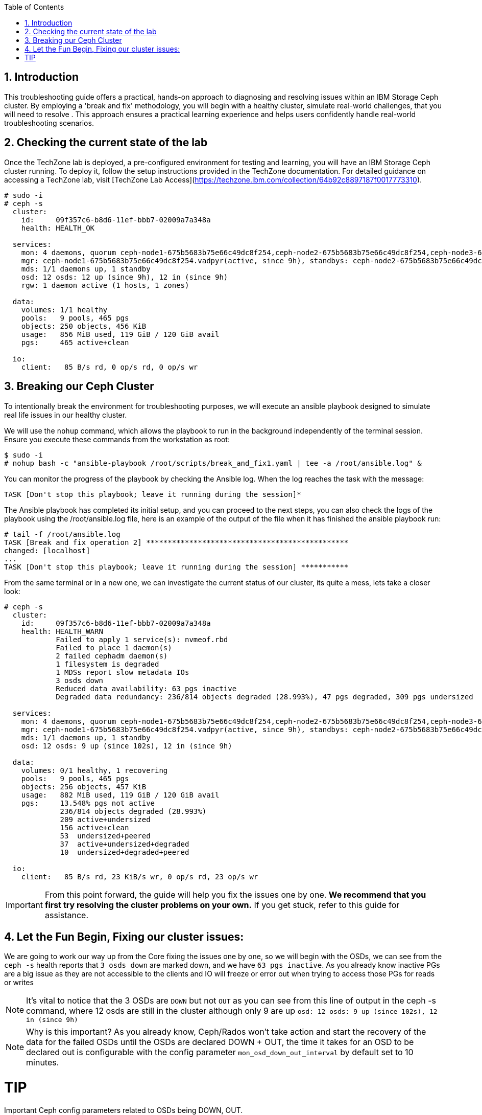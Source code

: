 //++++
//<link rel="stylesheet"  href="http://cdnjs.cloudflare.com/ajax/libs/font-awesome/3.1.0/css/font-awesome.min.css">
//++++
:icons: font
:source-language: shell
:numbered:
// Activate experimental attribute for Keyboard Shortcut keys
:experimental:
:source-highlighter: pygments
:sectnums:
:sectnumlevels: 6
:toc: left
:toclevels: 4

== Introduction

This troubleshooting guide offers a practical, hands-on approach to diagnosing
and resolving issues within an IBM Storage Ceph cluster. By employing a 'break
and fix' methodology, you will begin with a healthy cluster, simulate
real-world challenges, that you will need to resolve . This approach ensures a practical learning experience and helps users confidently handle real-world troubleshooting scenarios.

== Checking the current state of the lab

Once the TechZone lab is deployed, a pre-configured environment for testing and learning, you will have an IBM Storage Ceph cluster running. To deploy it, follow the setup instructions provided in the TechZone documentation. For detailed guidance on accessing a TechZone lab, visit [TechZone Lab Access](https://techzone.ibm.com/collection/64b92c8897187f0017773310).


----
# sudo -i
# ceph -s
  cluster:
    id:     09f357c6-b8d6-11ef-bbb7-02009a7a348a
    health: HEALTH_OK

  services:
    mon: 4 daemons, quorum ceph-node1-675b5683b75e66c49dc8f254,ceph-node2-675b5683b75e66c49dc8f254,ceph-node3-675b5683b75e66c49dc8f254,ceph-node4-675b5683b75e66c49dc8f254 (age 9h)
    mgr: ceph-node1-675b5683b75e66c49dc8f254.vadpyr(active, since 9h), standbys: ceph-node2-675b5683b75e66c49dc8f254.yuzazl
    mds: 1/1 daemons up, 1 standby
    osd: 12 osds: 12 up (since 9h), 12 in (since 9h)
    rgw: 1 daemon active (1 hosts, 1 zones)

  data:
    volumes: 1/1 healthy
    pools:   9 pools, 465 pgs
    objects: 250 objects, 456 KiB
    usage:   856 MiB used, 119 GiB / 120 GiB avail
    pgs:     465 active+clean

  io:
    client:   85 B/s rd, 0 op/s rd, 0 op/s wr
----

== Breaking our Ceph Cluster

To intentionally break the environment for troubleshooting purposes, we will
execute an ansible playbook designed to simulate real life issues in our
healthy cluster. 

We will use the `nohup` command, which allows the playbook to run in the background independently of the terminal session. Ensure you execute these commands from the workstation as root:

----
$ sudo -i
# nohup bash -c "ansible-playbook /root/scripts/break_and_fix1.yaml | tee -a /root/ansible.log" &
----

You can monitor the progress of the playbook by checking the Ansible log. When the log reaches the task with the message:

----
TASK [Don't stop this playbook; leave it running during the session]*
----

The Ansible playbook has completed its initial setup, and you can proceed to
the next steps, you can also check the logs of the playbook using the
/root/ansible.log file, here is an example of the output of the file when it
has finished the ansible playbook run:

----
# tail -f /root/ansible.log
TASK [Break and fix operation 2] ***********************************************
changed: [localhost]
...
TASK [Don't stop this playbook; leave it running during the session] ***********
----

From the same terminal or in a new one, we can investigate the current status
of our cluster, its quite a mess, lets take a closer look:

----
# ceph -s
  cluster:
    id:     09f357c6-b8d6-11ef-bbb7-02009a7a348a
    health: HEALTH_WARN
            Failed to apply 1 service(s): nvmeof.rbd
            Failed to place 1 daemon(s)
            2 failed cephadm daemon(s)
            1 filesystem is degraded
            1 MDSs report slow metadata IOs
            3 osds down
            Reduced data availability: 63 pgs inactive
            Degraded data redundancy: 236/814 objects degraded (28.993%), 47 pgs degraded, 309 pgs undersized

  services:
    mon: 4 daemons, quorum ceph-node1-675b5683b75e66c49dc8f254,ceph-node2-675b5683b75e66c49dc8f254,ceph-node3-675b5683b75e66c49dc8f254,ceph-node4-675b5683b75e66c49dc8f254 (age 9h)
    mgr: ceph-node1-675b5683b75e66c49dc8f254.vadpyr(active, since 9h), standbys: ceph-node2-675b5683b75e66c49dc8f254.yuzazl
    mds: 1/1 daemons up, 1 standby
    osd: 12 osds: 9 up (since 102s), 12 in (since 9h)

  data:
    volumes: 0/1 healthy, 1 recovering
    pools:   9 pools, 465 pgs
    objects: 256 objects, 457 KiB
    usage:   882 MiB used, 119 GiB / 120 GiB avail
    pgs:     13.548% pgs not active
             236/814 objects degraded (28.993%)
             209 active+undersized
             156 active+clean
             53  undersized+peered
             37  active+undersized+degraded
             10  undersized+degraded+peered

  io:
    client:   85 B/s rd, 23 KiB/s wr, 0 op/s rd, 23 op/s wr
----


[IMPORTANT]
====
From this point forward, the guide will help you fix the issues one by one. **We recommend that you first try resolving the cluster problems on your own.** If you get stuck, refer to this guide for assistance.
====



== Let the Fun Begin, Fixing our cluster issues:

We are going to work our way up from the Core fixing the issues one by one, so we will
begin with the OSDs, we can see from the `ceph -s` health reports that `3 osds down` are
marked down, and we have `63 pgs inactive`. As you already know
inactive PGs are a big issue as they are not accessible to the clients and IO
will freeze or error out when trying to access those PGs for reads or writes

NOTE: It's vital to notice that the 3 OSDs are `DOWN` but not `OUT` as you
can see from this line of output in the ceph -s command, where 12 osds are
still in the cluster although only 9 are up `osd: 12 osds: 9 up (since 102s), 12 in (since 9h)`

NOTE: Why is this important? As you already know, Ceph/Rados won't take action and
start the recovery of the data for the failed OSDs until the OSDs are declared
DOWN + OUT, the time it takes for an OSD to be declared out is configurable with the
config parameter `mon_osd_down_out_interval` by default set to 10 minutes.

TIP
====
Important Ceph config parameters related to OSDs being DOWN, OUT.
[cols="1,3", options="header"]
|===
| Parameter | Description

| osd_heartbeat_grace
| Specifies the time (in seconds) that an OSD will wait for heartbeats from its peers before considering them down. The default is typically 20 seconds.

| mon_osd_down_out_interval
| Determines the time (in seconds) the monitor waits after an OSD is marked down before marking it out. This allows the cluster to begin data rebalancing. The default is usually 600 seconds (10 minutes).

| mon_osd_min_down_reporters
| Sets the minimum number of OSDs that must report another OSD as down before the monitor marks it down. This helps prevent false positives due to network glitches.

| mon_osd_report_timeout
| The time (in seconds) after which the monitor will mark an OSD as down if it hasn't received any reports from it.

| mon_osd_down_out_subtree_limit
| Sets the CRUSH subtree level (failure domain) at which the monitors will avoid marking OSDs as down or out if they become unreachable.
|=== 
====


Let’s get a `ceph health detail` output to have a deeper look into the issues we are facing

----
# ceph health detail | grep osd
HEALTH_WARN Failed to apply 1 service(s): nvmeof.rbd; Failed to place 1 daemon(s); 2 failed cephadm daemon(s); 1 filesystem is degraded; 1 MDSs report slow metadata IOs; 3 osds down; Reduced data availability: 63 pgs inactive; Degraded data redundancy: 236/814 objects degraded (28.993%), 47 pgs degraded, 309 pgs undersized
    daemon osd.1 on ceph-node1-675b5683b75e66c49dc8f254 is in error state
[WRN] OSD_DOWN: 3 osds down
    osd.1 (root=default,host=ceph-node1-675b5683b75e66c49dc8f254) is down
    osd.0 (root=default,host=ceph-node2-675b5683b75e66c49dc8f254) is down
    osd.11 (root=default,host=ceph-node3-675b5683b75e66c49dc8f254) is down

# ceph osd tree
ID  CLASS  WEIGHT   TYPE NAME                                     STATUS  REWEIGHT  PRI-AFF
-1         0.11755  root default
-5         0.02939      host ceph-node1-675beb1fb75e66c49dc8f35b
 1    hdd  0.00980          osd.1                                   down   1.00000  1.00000
 3    hdd  0.00980          osd.3                                     up   1.00000  1.00000
 5    hdd  0.00980          osd.5                                     up   1.00000  1.00000
-3         0.02939      host ceph-node2-675beb1fb75e66c49dc8f35b
 0    hdd  0.00980          osd.0                                   down   1.00000  1.00000
 2    hdd  0.00980          osd.2                                     up   1.00000  1.00000
 4    hdd  0.00980          osd.4                                     up   1.00000  1.00000
-7         0.02939      host ceph-node3-675beb1fb75e66c49dc8f35b
 6    hdd  0.00980          osd.6                                     up   1.00000  1.00000
 8    hdd  0.00980          osd.8                                     up   1.00000  1.00000
10    hdd  0.00980          osd.10                                    up   1.00000  1.00000
-9         0.02939      host ceph-node4-675beb1fb75e66c49dc8f35b
 7    hdd  0.00980          osd.7                                     up   1.00000  1.00000
 9    hdd  0.00980          osd.9                                     up   1.00000  1.00000
11    hdd  0.00980          osd.11                                  down   1.00000  1.00000
----

If we check the PG status, we can see that we have PGs in an inactive state. This situation occurs because they have a single OSD in the acting set. Our pool is configured with a replication size of 3 and a minimum size (min_size) of 2 copies. Once the available copies for a PG drop below the min_size (2 in this case), the cluster will stop client I/O to ensure data consistency and integrity.
----
# ceph pg dump pgs_brief | grep -v active
dumped pgs_brief
PG_STAT  STATE                       UP          UP_PRIMARY  ACTING      ACTING_PRIMARY
3.f7              undersized+peered         [2]           0         [2]               0
3.f6              undersized+peered         [4]           4         [4]               4
3.d1              undersized+peered         [5]           0         [5]               0
3.ae              undersized+peered         [2]           2         [2]               2
3.ab              undersized+peered         [7]           0         [7]               0
----

The output shows PGs in an undersized+peered state, indicating that these PGs have fewer replicas than the configured size. In other words, the cluster does not have the required number of OSDs actively participating in replication. Although the PGs are peered (the cluster knows which OSDs should hold the data), they remain undersized because not all required OSDs are up and running.

----
# ceph osd pool ls detail | grep 'pool 3'
pool 3 'cephfs.cephfs.data' replicated size 3 min_size 2 crush_rule 0 object_hash rjenkins pg_num 256 pgp_num 256 autoscale_mode on last_change 84 lfor 0/0/78 flags hashpspool,bulk stripe_width 0 application cephfs read_balance_score 1.60
----

This confirms that the pool has a size of 3 and min_size of 2. When the number of available replicas falls below 2, client I/O stops on those PGs.

----
# ceph pg map 3.f7
osdmap e205 pg 3.f7 (3.f7) -> up [3] acting [3]
----

This shows that PG 3.f7 is currently mapped to OSD 3 both in the up and acting sets. Because it’s a single OSD, it’s undersized for a replication size of 3. The PG is operational on that single OSD, but it cannot serve client I/O because it does not meet the minimum required replicas.

TIP: you can get a detailed status of a specific PG using the query command `# ceph pg 3.f7 query`

TIP: 
====
Here is a table with the most important PG states that can help you understand the differences:
[cols="1,3", options="header"]
|===
| State | Description

| active+clean 
| PG is active and all data replicas are synchronized. Indicates a healthy state; data is fully replicated and accessible.

| active+degraded 
| PG is active but missing one or more replicas. Data is accessible, but redundancy is reduced; recovery is needed to restore replicas.

| active+undersized 
| PG has fewer OSDs in its acting set than the replication size. The cluster cannot maintain the desired replication level; there is a potential risk if additional failures occur.

| active+undersized+degraded 
| A combination of undersized and degraded states. The PG lacks sufficient replicas and some data is not fully replicated; immediate attention is required.

| active+recovering 
| PG is actively recovering missing or outdated replicas. Data redundancy is being restored; cluster performance may be impacted during recovery.

| active+recovery_wait 
| PG is waiting to start the recovery process. Recovery is pending, possibly due to resource constraints or configuration limits.

| peering 
| PG is determining the authoritative OSDs for data. This occurs during startup or after topology changes; it is a temporary state before becoming active.
|===

For more details, see the link:https://docs.ceph.com/en/reef/rados/operations/pg-states/[Ceph PG States Documentation].
====


=== Fixing Issue Number 1

Let's assess the status of the 3 OSDs that are down `osd.1 osd.3 osd.11`, let's
check with `ceph orch` the status of the daemons:

----
# ceph orch ps | grep osd | grep -v running
osd.1                                                    ceph-node1-675b5683b75e66c49dc8f254                    error            5m ago   9h        -    4096M  <unknown>         <unknown>     <unknown>
osd.0                                                    ceph-node2-675b5683b75e66c49dc8f254                    stopped          5m ago   9h        -    4096M  <unknown>         <unknown>     <unknown>
osd.11                                                   ceph-node3-675b5683b75e66c49dc8f254                    stopped          6m ago   9h        -    2610M  <unknown>         <unknown>     <unknown>
----

From this output, `osd.1` is in an error state, and `osd.0` and `osd.11` are stopped. If OSDs that should hold replicas are down or stopped, the PGs relying on them become undersized and possibly inactive for client I/O.

If the OSDs were stopped accidentally or due to a recent issue, we can try to restart them using `ceph orch`:

----
# ceph orch daemon start osd.0
Scheduled to start osd.0 on host 'ceph-node2-675beb1fb75e66c49dc8f35b'
# ceph orch daemon start osd.11
Scheduled to start osd.11 on host 'ceph-node4-675beb1fb75e66c49dc8f35b'

# ceph orch ps | grep -E '(osd.11|osd.0)'
osd.0                                                    ceph-node2-675beb1fb75e66c49dc8f35b                    running (3m)      3m ago  18m    12.0M    4096M  18.2.1-262.el9cp  1a4ea7f62a89  fa5d359d92e4
osd.11                                                   ceph-node4-675beb1fb75e66c49dc8f35b                    running (3m)      3m ago  17m    12.2M    2269M  18.2.1-262.el9cp  1a4ea7f62a89  7c4c2b5ae479
----

TIP: Although we are not using it in this lab, you can avoid data movement during maintenance periods using the following flags
[cols="1,1,2,2", options="header"]
|===
| Flag | Command | Purpose | Use Case

| noout
| # ceph osd set noout
| Prevents OSDs from being marked "out" if they go down.
| Use during short-term maintenance to avoid rebalancing and data movement.

| norebalance
| # ceph osd set norebalance
| Stops automatic data rebalancing across OSDs.
| Use during cluster maintenance to prevent background rebalancing, which can impact performance.

| nobackfill
| # ceph osd set nobackfill
| Prevents backfill operations when OSDs are added or come back online.
| Use when adding new nodes or reintroducing OSDs to control and delay backfilling until ready.

| norecover
| # ceph osd set norecover
| Disables recovery operations for degraded placement groups.
| Set temporarily during critical maintenance to minimize load, especially if recovery impacts I/O.
|===


Let’s check for inactive PGs
----
# ceph pg dump_stuck inactive
ok
----

It’s looking a bit better, there are currently no inactive PGs in the cluster so clients can access data without issues, if we check with ceph osd tree, `osd.1` is still down.
----
# ceph osd tree
ID  CLASS  WEIGHT   TYPE NAME                                     STATUS  REWEIGHT  PRI-AFF
-1         0.11755  root default
-5         0.02939      host ceph-node1-675beb1fb75e66c49dc8f35b
 1    hdd  0.00980          osd.1                                   down         0  1.00000
 3    hdd  0.00980          osd.3                                     up   1.00000  1.00000
 5    hdd  0.00980          osd.5                                     up   1.00000  1.00000
-3         0.02939      host ceph-node2-675beb1fb75e66c49dc8f35b
 0    hdd  0.00980          osd.0                                     up   1.00000  1.00000
 2    hdd  0.00980          osd.2                                     up   1.00000  1.00000
 4    hdd  0.00980          osd.4                                     up   1.00000  1.00000
-7         0.02939      host ceph-node3-675beb1fb75e66c49dc8f35b
 6    hdd  0.00980          osd.6                                     up   1.00000  1.00000
 8    hdd  0.00980          osd.8                                     up   1.00000  1.00000
10    hdd  0.00980          osd.10                                    up   1.00000  1.00000
-9         0.02939      host ceph-node4-675beb1fb75e66c49dc8f35b
 7    hdd  0.00980          osd.7                                     up   1.00000  1.00000
 9    hdd  0.00980          osd.9                                     up   1.00000  1.00000
11    hdd  0.00980          osd.11                                    up   1.00000  1.00000
----

Let’s try to restart `osd.1` just to check if this can be a quick fix to get it working again

----
# ceph orch daemon restart osd.1
Scheduled to restart osd.1 on host 'ceph-node1-675beb1fb75e66c49dc8f35b'
----

If we do a refresh of the cephadm cache to just to be sure we have the latest information:

----
# ceph orch ps --refresh > /dev/null  && ceph orch ps | grep osd.1
osd.1                                                    ceph-node1-675beb1fb75e66c49dc8f35b                    unknown          11s ago  22m        -    4096M  <unknown>         <unknown>     <unknown>
----

So `osd.1`  is not starting. It remains in an unknown state, at this point, osd.1 has
been declared down and out of the cluster, so the data has been copied, so
fixing this OSD is not a priority at the moment. 

=== Fixing Issue Number 2

If we check the PG status, we still have undersized PGs; they are active, but
showing undersized+degraded

----
# ceph pg dump_stuck
PG_STAT  STATE                       UP          UP_PRIMARY  ACTING      ACTING_PRIMARY
2.8               active+undersized   [9,8,0,5]           9   [9,8,0,5]               9
2.9               active+undersized  [4,9,10,3]           4  [4,9,10,3]               4
2.a               active+undersized   [6,4,7,3]           6   [6,4,7,3]               6
2.c      active+undersized+degraded   [6,0,7,5]           6   [6,0,7,5]               6
2.3      active+undersized+degraded  [11,5,8,4]          11  [11,5,8,4]              11
2.d      active+undersized+degraded  [10,9,2,5]          10  [10,9,2,5]              10
2.0      active+undersized+degraded   [3,6,0,7]           3   [3,6,0,7]               3
2.e      active+undersized+degraded   [2,8,9,5]           2   [2,8,9,5]               2
2.2               active+undersized   [5,4,7,6]           5   [5,4,7,6]               5
2.f      active+undersized+degraded   [8,9,3,0]           8   [8,9,3,0]               8
2.1               active+undersized   [7,0,6,3]           7   [7,0,6,3]               7
2.7      active+undersized+degraded   [3,7,2,8]           3   [3,7,2,8]               3
2.6      active+undersized+degraded  [2,6,11,3]           2  [2,6,11,3]               2
2.5      active+undersized+degraded   [8,4,7,5]           8   [8,4,7,5]               8
2.4      active+undersized+degraded  [2,10,9,3]           2  [2,10,9,3]               2
2.b      active+undersized+degraded  [8,5,11,4]           8  [8,5,11,4]               8
----

To determine why a PG (Placement Group) is undersized, you need to understand
what that state means in the context of Ceph. An “undersized” PG indicates that
it does not have the whole number of replica copies that the pool requires. In
other words, the cluster cannot currently meet the configured replication or
erasure coding requirements for that PG set by the pool.

If you take a look at all the `undersized` PGs they all belong to the same pool, the pool ID
is the first number of the `PG ID`, so its `POOLID.PGNUM`, in this case, the pool ID
is 2, let's go ahead and check what is the replication schema configuration
For this pool, it seems also strange that we have 4 OSDs listed for each PG in the `UP` section of the output.

----
# ceph osd pool ls detail | grep "pool 2"
pool 2 'cephfs.cephfs.meta' replicated size 5 min_size 3 crush_rule 0 object_hash rjenkins pg_num 16 pgp_num 16 autoscale_mode on last_change 198 lfor 0/0/47 flags hashpspool stripe_width 0 pg_autoscale_bias 4 pg_num_min 16 recovery_priority 5 application cephfs read_balance_score 2.24
----

Ok! so here is the issue, someone has set by mistake a replication scheme of 5,
so the pool requires five copies of the data, this is not possible in our cluster
because our failure domain for the pool is set to host, and we only have four
nodes in the cluster, so our maximum replication factor can only be 4:

----
# ceph osd crush rule list
replicated_rule
# ceph osd crush rule dump replicated_rule
{
    "rule_id": 0,
    "rule_name": "replicated_rule",
    "type": 1,
    "steps": [
        {
            "op": "take",
            "item": -1,
            "item_name": "default"
        },
        {
            "op": "chooseleaf_firstn",
            "num": 0,
            "type": "host"
        },
        {
            "op": "emit"
        }
    ]
}
----

Let's set the size and min_size to a count of 3 and 2.

----
# ceph osd pool set cephfs.cephfs.meta size 3
set pool 2 size to 3
# ceph osd pool set cephfs.cephfs.meta min_size 2
set pool 2 min_size to 2
----

Once we have change the replication schema values for the pool you can see that all our PGs are `active+clean`

----
# ceph pg dump_stuck
ok
# ceph -s | grep pgs
    pools:   9 pools, 465 pgs
    pgs:     465 active+clean
----

TIP: High-level differences between the Recovery, Backfill, and Rebalance processes
[cols="1,3,3,2", options="header"]
|===
| Operation | Description | Trigger | Impact

| Recovery 
| The process of restoring missing or outdated replicas to achieve the desired redundancy.
| Triggered when OSDs fail, go down, or become unreachable, causing some placement groups (PGs) to lose replicas.
| Can impact I/O performance due to additional read/write operations as the cluster replicates data to restore full redundancy.

| Backfill 
| The process of populating new or returned OSDs with the appropriate data to achieve a balanced data distribution.
| Triggered when new OSDs are added, or previously failed OSDs come back online after being marked "out."
| Can cause higher I/O load as data is moved to the OSDs that need to be filled, potentially impacting client I/O performance temporarily.

| Rebalance 
| The redistribution of data across OSDs to maintain an even utilization and performance profile throughout the cluster.
| Triggered by changes in cluster topology (e.g., adding or removing OSDs, changing CRUSH map rules) that affect the data placement.
| Generates additional data movement that can temporarily reduce performance, but ultimately aims for a more balanced and efficient cluster.
|===


=== Fixing Issue Number 3

Ok, our PGs are back to active clean; now let's go back to OSD.1 and see if we
can fix it, our cluster's current state

----
# ceph health detail
HEALTH_WARN Failed to apply 1 service(s): nvmeof.rbd; 3 failed cephadm daemon(s)
[WRN] CEPHADM_APPLY_SPEC_FAIL: Failed to apply 1 service(s): nvmeof.rbd
    nvmeof.rbd: Cannot find pool "rbd" for service nvmeof.rbd
[WRN] CEPHADM_FAILED_DAEMON: 3 failed cephadm daemon(s)
    daemon osd.1 on ceph-node1-675beb1fb75e66c49dc8f35b is in error state
    daemon rgw.objectgw.ceph-node2-675beb1fb75e66c49dc8f35b.cvkhtd on ceph-node2-675beb1fb75e66c49dc8f35b is in error state
    daemon nvmeof.rbd.ceph-node3-675beb1fb75e66c49dc8f35b.qdxrlt on ceph-node3-675beb1fb75e66c49dc8f35b is in error state
----

Let's check the container startup logs for the OSD using the cephadm command,
the `cephadm logs` command needs to be checked from the node where the OSD is running,
another way to get on what node a specific OSD is running

----
# ceph osd find osd.1 | grep host
    "host": "ceph-node1-675beb1fb75e66c49dc8f35b",
        "host": "ceph-node1-675beb1fb75e66c49dc8f35b",
----

We ssh into the ceph-node1

----
# ssh ceph-node1-675beb1fb75e66c49dc8f35b
----

Use the cephadm command to check the container startup logs, looking for the error or bad strings, in the hope we get some valuable info.

----
# cephadm logs --name osd.1 | grep -iE '(error|bad)'
Inferring fsid 759da2cc-b92d-11ef-bc4f-020012356cc9
Dec 13 08:57:11 ceph-node1-675beb1fb75e66c49dc8f35b ceph-759da2cc-b92d-11ef-bc4f-020012356cc9-osd-1[41399]: 2024-12-13T08:57:11.304+0000 7fcdcf7b2640 -1 monclient(hunting): handle_auth_bad_method server allowed_methods [2] but i only support [2]
Dec 13 08:57:11 ceph-node1-675beb1fb75e66c49dc8f35b ceph-osd[41404]: monclient(hunting): handle_auth_bad_method server allowed_methods [2] but i only support [2]
Dec 13 08:57:11 ceph-node1-675beb1fb75e66c49dc8f35b ceph-759da2cc-b92d-11ef-bc4f-020012356cc9-osd-1[41399]: 2024-12-13T08:57:11.304+0000 7fcdce7b0640 -1 monclient(hunting): handle_auth_bad_method server allowed_methods [2] but i only support [2]
Dec 13 08:57:11 ceph-node1-675beb1fb75e66c49dc8f35b ceph-osd[41404]: monclient(hunting): handle_auth_bad_method server allowed_methods [2] but i only support [2]
Dec 13 08:57:11 ceph-node1-675beb1fb75e66c49dc8f35b ceph-759da2cc-b92d-11ef-bc4f-020012356cc9-osd-1[41399]: 2024-12-13T08:57:11.305+0000 7fcdcefb1640 -1 monclient(hunting): handle_auth_bad_method server allowed_methods [2] but i only support [2]
Dec 13 08:57:11 ceph-node1-675beb1fb75e66c49dc8f35b ceph-osd[41404]: monclient(hunting): handle_auth_bad_method server allowed_methods [2] but i only support [2]
Dec 13 08:57:24 ceph-node1-675beb1fb75e66c49dc8f35b ceph-759da2cc-b92d-11ef-bc4f-020012356cc9-osd-1[41765]: 2024-12-13T08:57:24.284+0000 7f36996e7640 -1 monclient(hunting): handle_auth_bad_method server allowed_methods [2] but i only support [2]
----

From the message `handle_auth_bad_method server allowed_methods [2] but i only
support [2]` it seems there is an issue with the `cephx` authentication from the
OSD to the monitor

Ceph uses a system called “cephx” to securely identify and allow access to different parts of the cluster, like OSDs or monitors.
Each OSD has its own "cephx key" that it uses to prove who it is.
The monitors (mons) check this key to ensure the OSD is authorized to join the cluster.

TIP: For more information about CephX authentication, see the link:https://www.ibm.com/docs/en/storage-ceph/8.0?topic=components-ceph-authentication[Ceph Authentication Documentation].


Let's check if the OSD and Monitor Key entry for OSD.1 Match. From ceph-node1

----
# cat /var/lib/ceph/759da2cc-b92d-11ef-bc4f-020012356cc9/osd.1/keyring
[osd.1]
key = AQAD9VtnDcUOCRAAWKicP9ok/Z/BM7CGbSzDug==
----

Now let's check the MON keyring information; I exit ceph-node1 and go back to the workstation.

----
# ceph auth ls | grep osd.1
osd.10
osd.11
----

As you can see from the output, there is no key entry for OSD 1!!, it’s missing, this is the
reason why the OSD.1 daemon/service is not starting. We could try and
re-create/distribute the keys, but let's be pragmatic. All our PGs are active
even if undersized, and the data from OSD.1 has been copied through recovery to other OSDs once
it was declared out of the cluster, so let's move forward, and just recreate OSD.1, at this point it's safe and the fastest way to get it back online again.

Before we delete the OSD, let's get some information, like the underlying media
it's using, here are three different ways to achieve the information.

----
# ceph device ls | grep osd.1
07a7-402873cd-5da3-4  ceph-node3-675bf708cc0dca378231ef22:vdf  osd.10                                                        
07a7-8024e374-6e0b-4  ceph-node1-675bf708cc0dca378231ef22:vdd  osd.1                                                         
07a7-d972df4e-6cc1-4  ceph-node4-675bf708cc0dca378231ef22:vdf  osd.11

# ceph osd metadata 1 | grep device
    "bluefs_single_shared_device": "1",
    "bluestore_bdev_devices": "vdd",
    "default_device_class": "hdd",
    "device_ids": "vdd=07a7-8024e374-6e0b-4",
    "device_paths": "vdd=/dev/disk/by-path/pci-0000:00:09.0",
    "devices": "vdd",

# ceph orch device ls | grep vdd
ceph-node1-67628e99e82f4213d363447b  /dev/vdd  hdd   02d7-b81fcb20-fd60-4  10.0G  No         30m ago    Has a FileSystem, Insufficient space (<10 extents) on vgs, LVM detected  
----

So the device is named vdd in ceph-node1, and we can double-check that cephadm
uses LVM with the OSD, so it creates a PV/VG/LV per OSD; this is the simple
an example, where we have all our bluestore components, Data,D B and Metadata in a
single device, as you know, the DB and WAL can be on NVMe flash media devices
to improve performance.

----
# ssh ceph-node1 lsblk | grep -C 2 vdd
vdb                                                                                                   252:16   0   396K  0 disk
vdc                                                                                                   252:32   0    44K  0 disk
vdd                                                                                                   252:48   0    10G  0 disk
└─ceph--925a4ac8--c3d7--4c85--8167--ec7293f1c1e8-osd--block--bfad4c45--836b--4652--a37d--ee6d1d809f42 253:0    0    10G  0 lvm

# ssh ceph-node1 "pvs ; vgs ; lvs"
  PV         VG                                        Fmt  Attr PSize   PFree
  /dev/vdd   ceph-925a4ac8-c3d7-4c85-8167-ec7293f1c1e8 lvm2 a--  <10.00g    0
  /dev/vde   ceph-4c55e01c-3ad1-4f7d-aa5c-28faf080cc06 lvm2 a--  <10.00g    0
  /dev/vdf   ceph-7404dc47-dc52-4953-8448-d218e37e4ac7 lvm2 a--  <10.00g    0
  VG                                        #PV #LV #SN Attr   VSize   VFree
  ceph-4c55e01c-3ad1-4f7d-aa5c-28faf080cc06   1   1   0 wz--n- <10.00g    0
  ceph-7404dc47-dc52-4953-8448-d218e37e4ac7   1   1   0 wz--n- <10.00g    0
  ceph-925a4ac8-c3d7-4c85-8167-ec7293f1c1e8   1   1   0 wz--n- <10.00g    0
  LV                                             VG                                        Attr       LSize   Pool Origin Data%  Meta%  Move Log Cpy%Sync Convert
  osd-block-e5395b87-01f9-49e3-a7e0-88c4c10a55dc ceph-4c55e01c-3ad1-4f7d-aa5c-28faf080cc06 -wi-ao---- <10.00g
  osd-block-f37ad217-4750-492d-b819-4284d1ee0127 ceph-7404dc47-dc52-4953-8448-d218e37e4ac7 -wi-ao---- <10.00g
  osd-block-bfad4c45-836b-4652-a37d-ee6d1d809f42 ceph-925a4ac8-c3d7-4c85-8167-ec7293f1c1e8 -wi-a----- <10.00g
----

We will now remove the device using the cephadm orchestration for OSD removal
that makes the procedure straightforward, we use `ceph orch osd rm OSD.ID` we
are adding the `--zap` option, so cephadm takes care of zapping the disks
during the remove(removing all data and headers from the disk)

----
# ceph orch osd rm 1 --zap

# ceph orch osd rm status
OSD  HOST                                 STATE                    PGS  REPLACE  FORCE  ZAP   DRAIN STARTED AT
1    ceph-node1-675bf708cc0dca378231ef22  done, waiting for purge    0  False    False  True

# ceph orch osd rm status
No OSD remove/replace operations reported
----

NOTE: If you don't add the `--zap` option, the OSD won't be automatically added
back to the system, and you will need to run the `ceph orch device zap` command
to be able to re-use the drive as an OSD.

OSD 1 should get automatically re-configured into the cluster because we have
our OSD spec configured to do so, we can check with `ceph orch ls osd --export`
we can see that in the spec for the section `data_devices`, we have the filter
`all: true` This means that cephadm will use all drives available to a max
`limit: 3` because we have zapped our OSD.1 it will show as available again to
cephadm and will re-deploy it

----
# ceph orch ls osd
NAME                       PORTS  RUNNING  REFRESHED  AGE  PLACEMENT
osd.all-available-devices              12  5m ago     4h   label:osd

# ceph orch ls osd --export
service_type: osd
service_id: all-available-devices
service_name: osd.all-available-devices
placement:
  label: osd
spec:
  data_devices:
    all: true
    limit: 3
  filter_logic: AND
  objectstore: bluestore
----

After a couple of minutes, I have all the OSDs up and runnin,g including osd.1
that has been re-deployed for us:

----
# ceph orch ps --daemon-type osd
NAME    HOST                                 PORTS  STATUS         REFRESHED  AGE  MEM USE  MEM LIM  VERSION           IMAGE ID      CONTAINER ID
osd.0   ceph-node2-67628e99e82f4213d363447b         running (18m)     7m ago   4h    95.1M    4096M  18.2.1-262.el9cp  1a4ea7f62a89  4f9162246477
osd.1   ceph-node1-67628e99e82f4213d363447b         running (5m)      4m ago   5m    83.5M    4096M  18.2.1-262.el9cp  1a4ea7f62a89  3cf13170ac67
osd.2   ceph-node2-67628e99e82f4213d363447b         running (4h)      7m ago   4h    97.2M    4096M  18.2.1-262.el9cp  1a4ea7f62a89  8e8326515a9b
osd.3   ceph-node1-67628e99e82f4213d363447b         running (4h)      4m ago   4h     111M    4096M  18.2.1-262.el9cp  1a4ea7f62a89  71fc5a8c2eaa
osd.4   ceph-node2-67628e99e82f4213d363447b         running (4h)      7m ago   4h    97.1M    4096M  18.2.1-262.el9cp  1a4ea7f62a89  050e2b9d13e5
osd.5   ceph-node1-67628e99e82f4213d363447b         running (4h)      4m ago   4h     100M    4096M  18.2.1-262.el9cp  1a4ea7f62a89  4267d34f6897
osd.6   ceph-node3-67628e99e82f4213d363447b         running (4h)      8s ago   4h    93.4M    2269M  18.2.1-262.el9cp  1a4ea7f62a89  e6c64bde0a2c
osd.7   ceph-node4-67628e99e82f4213d363447b         running (4h)      8m ago   4h     104M    2269M  18.2.1-262.el9cp  1a4ea7f62a89  a9e6de957ef8
osd.8   ceph-node3-67628e99e82f4213d363447b         running (4h)      8s ago   4h    98.0M    2269M  18.2.1-262.el9cp  1a4ea7f62a89  ee49762f6aa3
osd.9   ceph-node4-67628e99e82f4213d363447b         running (4h)      8m ago   4h    90.5M    2269M  18.2.1-262.el9cp  1a4ea7f62a89  0a64463ece4d
osd.10  ceph-node3-67628e99e82f4213d363447b         running (17m)     8s ago   4h    98.2M    2269M  18.2.1-262.el9cp  1a4ea7f62a89  8cb27ac2f89f
osd.11  ceph-node4-67628e99e82f4213d363447b         running (4h)      8m ago   4h    94.8M    2269M  18.2.1-262.el9cp  1a4ea7f62a89  7fffb9ce1638

# ceph osd tree | grep -B 2 osd.1
-1         0.11755  root default
-5         0.02939      host ceph-node1-67628e99e82f4213d363447b
 1    hdd  0.00980          osd.1                                     up   1.00000  1.00000
----

All osds are up and in:

----
# ceph -s | grep osd
    osd: 12 osds: 12 up (since 7m), 12 in (since 7m)
----

=== Fixing Issue Number 4

With all OSDs fixed, we can move to our next issue, let's see what problems we
have in the cluster

----
# ceph health detail
HEALTH_WARN Failed to apply 1 service(s): nvmeof.rbd; 2 failed cephadm daemon(s)
[WRN] CEPHADM_APPLY_SPEC_FAIL: Failed to apply 1 service(s): nvmeof.rbd
    nvmeof.rbd: Cannot find pool "rbd" for service nvmeof.rbd
[WRN] CEPHADM_FAILED_DAEMON: 2 failed cephadm daemon(s)
    daemon rgw.objectgw.ceph-node2-67628e99e82f4213d363447b.gsisdo on ceph-node2-67628e99e82f4213d363447b is in error state
    daemon nvmeof.rbd.ceph-node3-67628e99e82f4213d363447b.vuvzfl on ceph-node3-67628e99e82f4213d363447b is in error state
----

Let's look at the RGW Object GW issue: `daemon rgw.objectgw.ceph-node2-67628e99e82f4213d363447b.gsisdo on ceph-node2-67628e99e82f4213d363447b is in error state`

----
# ceph orch ps | grep rgw
rgw.objectgw.ceph-node2-67628e99e82f4213d363447b.gsisdo  ceph-node2-67628e99e82f4213d363447b  *:8080            error             2m ago   4h        -        -  <unknown>         <unknown>     <unknown>
----

As the container is not starting, we will need to jump into the node where it's
trying to start and failing and take a look at the logs for this kind of
an error where the container doesn't start and the systemd unit is failing; it's a
It is a good idea to start by using the `cephadm logs --name` command; the name has to
be the name of the daemon running on the node in our example
`rgw.objectgw.ceph-node2-67628e99e82f4213d363447b.gsisdo``

----
# ssh ceph-node2

# cephadm logs --name  rgw.objectgw.ceph-node2-67628e99e82f4213d363447b.gsisdo
Dec 18 13:42:02 ceph-node2-67628e99e82f4213d363447b systemd[1]: Started Ceph rgw.objectgw.ceph-node2-67628e99e82f4213d363447b.gsisdo for c52a9792-bd23-11ef-bd85-0200f67a348a.
Dec 18 13:42:02 ceph-node2-67628e99e82f4213d363447b radosgw[85102]: deferred set uid:gid to 167:167 (ceph:ceph)
Dec 18 13:42:02 ceph-node2-67628e99e82f4213d363447b radosgw[85102]: ceph version 18.2.1-262.el9cp (4857b2aad4c3aaa8ff58e0b60396fa6ab731f9ff) reef (stable), process radosgw, pid 2
Dec 18 13:42:02 ceph-node2-67628e99e82f4213d363447b radosgw[85102]: framework: beast
Dec 18 13:42:02 ceph-node2-67628e99e82f4213d363447b radosgw[85102]: framework conf key: port, val: 8080
Dec 18 13:42:02 ceph-node2-67628e99e82f4213d363447b radosgw[85102]: init_numa not setting numa affinity
Dec 18 13:42:02 ceph-node2-67628e99e82f4213d363447b radosgw[85102]: rgw main: ERROR: could not find zone (nozone)
Dec 18 13:42:02 ceph-node2-67628e99e82f4213d363447b radosgw[85102]: rgw main: ERROR: failed to start notify service ((2) No such file or directory
Dec 18 13:42:02 ceph-node2-67628e99e82f4213d363447b radosgw[85102]: rgw main: ERROR: failed to init services (ret=(2) No such file or directory)
Dec 18 13:42:02 ceph-node2-67628e99e82f4213d363447b ceph-c52a9792-bd23-11ef-bd85-0200f67a348a-rgw-objectgw-ceph-node2-67628e99e82f4213d363447b-gsisdo[85098]: 2024-12-18T13:42:02.461+0000 7f97ca526880 -1 Couldn't init storage provider (RAD>
Dec 18 13:42:02 ceph-node2-67628e99e82f4213d363447b radosgw[85102]: Couldn't init storage provider (RADOS)
----

Ok so we need to have basic knowled of the Object Gateway to understand the
error, but basically we can see that it's not able to find a zone called
`nozone`, snippet: `rgw main: ERROR: could not find zone (nozone)` , when the
RGW service starts is going to look certain pools that are start with the name
of the zone:

----
# ceph osd lspools | grep rgw
6 .rgw.root
7 default.rgw.log
8 default.rgw.control
9 default.rgw.meta
----

So, in the previous output, the name of our zone would be `default`; the problem
that we see in the logs and why the RGW service is not starting because
the RGW thinks he belongs to the `nozone` zone instead of `default`, so when it
tries to go and find the pools required to start with a name like
`nozone.rgw.log`, for example,RGW can't find the pools required and fails with the error
`radosgw[85102]: Couldn't init storage provider (RADOS)`, 

So first we need to check in the ceph config for the RGW service what zone is configured:

----
# ceph config dump | grep rgw
client.rgw                                                                                                advanced  rgw_zone                               nozone                                                                                                      *
client.rgw.objectgw.ceph-node2-67628e99e82f4213d363447b.gsisdo                                            basic     rgw_frontends                          beast port=8080                                                                                             *
----

Ok, so here is the issue, someone by mistake has configured all RGW services that
start with client.rgw to be part of the `nozone` zone; we need to change it to
default:

----
# ceph config set client.rgw rgw_zone default
# ceph config get client.rgw rgw_zone
default
----

Let's restart the RGW service so it uses the new zone we have configured. 

----
# ceph orch daemon restart rgw.objectgw.ceph-node2-67628e99e82f4213d363447b.gsisdo
Scheduled to restart rgw.objectgw.ceph-node2-67628e99e82f4213d363447b.gsisdo on host 'ceph-node2-67628e99e82f4213d363447b'
# ceph orch ps --daemon-type rgw
NAME                                                     HOST                                 PORTS   STATUS         REFRESHED  AGE  MEM USE  MEM LIM  VERSION           IMAGE ID      CONTAINER ID
rgw.objectgw.ceph-node2-67628e99e82f4213d363447b.gsisdo  ceph-node2-67628e99e82f4213d363447b  *:8080  running (19s)    14s ago   6h    75.7M        -  18.2.1-262.el9cp  1a4ea7f62a89  adf293824acc
# ceph -s | grep rgw
    rgw: 1 daemon active (1 hosts, 1 zones)
# curl http://ceph-node2-67628e99e82f4213d363447b:8080
<?xml version="1.0" encoding="UTF-8"?><ListAllMyBucketsResult xmlns="http://s3.amazonaws.com/doc/2006-03-01/"><Owner><ID>anonymous</ID><DisplayName></DisplayName></Owner><Buckets></Buckets></ListAllMyBucketsResult>
----

=== Fixing Issue Number 5

Great! another problem is fixed, let's see what else we have

----
# ceph health detail
HEALTH_WARN Failed to apply 1 service(s): nvmeof.rbd; 1 failed cephadm daemon(s)
[WRN] CEPHADM_APPLY_SPEC_FAIL: Failed to apply 1 service(s): nvmeof.rbd
    nvmeof.rbd: Cannot find pool "rbd" for service nvmeof.rbd
[WRN] CEPHADM_FAILED_DAEMON: 1 failed cephadm daemon(s)
    daemon nvmeof.rbd.ceph-node3-67628e99e82f4213d363447b.vuvzfl on ceph-node3-67628e99e82f4213d363447b is in error state
----

The first error seems straightforward forward thanks `ceph health` for giving us such
a clear error message

----
# ceph osd lspools
1 rbdpool
2 cephfs.cephfs.meta
3 cephfs.cephfs.data
4 .nfs
5 .mgr
6 .rgw.root
7 default.rgw.log
8 default.rgw.control
9 default.rgw.meta
----

So we have a pool called `rbdpool` but not a pool named `rbd`, our NVMeoF
service seems to be configured with the `rbd` pool as the default, let's check:

----
# ceph orch ls nvmeof --export | grep pool
  pool: rbd
----

Ok so this is the culprit, let's create the `rbd` pool it's looking for

----
# ceph osd pool create rbd 32 32 replicated
pool 'rbd' created
# ceph osd pool application enable rbd rbd
----

We can give the ceph health detail command a couple of minutes to refresh and
remove the pool error

----
# ceph health detail
[WRN] CEPHADM_FAILED_DAEMON: 1 failed cephadm daemon(s)
    daemon nvmeof.rbd.ceph-node3-67628e99e82f4213d363447b.vuvzfl on ceph-node3-67628e99e82f4213d363447b is in error state
----

=== Fixing Issue Number 6

Great!, we only have one WARNING left! 

`daemon nvmeof.rbd.ceph-node3-67628e99e82f4213d363447b.vuvzfl on ceph-node3-67628e99e82f4213d363447b is in error state` , here I will proceed in the same way, ssh into  eph-node3 and check the container startup logs

----
# ssh ceph-node3

# cephadm logs --name nvmeof.rbd.ceph-node3-67628e99e82f4213d363447b.vuvzfl
....
[1]: ceph-c52a9792-bd23-11ef-bd85-0200f67a348a@nvmeof.rbd.ceph-node3-67628e99e82f4213d363447b.vuvzfl.service: Scheduled restart job, restart counter is at 3.
[1]: Stopped Ceph nvmeof.rbd.ceph-node3-67628e99e82f4213d363447b.vuvzfl for c52a9792-bd23-11ef-bd85-0200f67a348a.
[1]: Starting Ceph nvmeof.rbd.ceph-node3-67628e99e82f4213d363447b.vuvzfl for c52a9792-bd23-11ef-bd85-0200f67a348a...
186]: Trying to pull cp.icr.io/cp/ibm-ceph/nvmeof-rhel9:8-8-8-8-8...
186]: Error: initializing source docker://cp.icr.io/cp/ibm-ceph/nvmeof-rhel9:8-8-8-8-8: reading manifest 8-8-8-8-8 in cp.icr.io/cp/ibm-ceph/nvmeof-rhel9: manifest unknown
[1]: ceph-c52a9792-bd23-11ef-bd85-0200f67a348a@nvmeof.rbd.ceph-node3-67628e99e82f4213d363447b.vuvzfl.service: Control process exited, code=exited, status=125/n/a
----

Ok, so the container startup is complaining that it can't find the image
`cp.icr.io/cp/ibm-ceph/nvmeof-rhel9` with tag `8-8-8-8-8` in the IBM container
registry `Error: initializing source
docker://cp.icr.io/cp/ibm-ceph/nvmeof-rhel9:8-8-8-8-8: reading manifest
8-8-8-8-8 in cp.icr.io/cp/ibm-ceph/nvmeof-rhel9: manifest unknow` this for sure
is a strange tag; let's check the systemd unit run script and see if the tag is
there, the long string after `/var/lib/ceph` is the `FSID` of the cluster so you
will need to replace it with the one in your deployment/TZ Lab:

----
# cat /var/lib/ceph/c52a9792-bd23-11ef-bd85-0200f67a348a/nvmeof.rbd.ceph-node3-67628e99e82f4213d363447b.vuvzfl/unit.run | grep nvmeof-rhel9
/bin/podman run --rm --ipc=host --stop-signal=SIGTERM --authfile=/etc/ceph/podman-auth.json --net=host --init --name ceph-c52a9792-bd23-11ef-bd85-0200f67a348a-nvmeof-rbd-ceph-node3-67628e99e82f4213d363447b-vuvzfl --pids-limit=-1 --ulimit memlock=-1:-1 --ulimit nofile=10240 --cap-add=SYS_ADMIN --cap-add=CAP_SYS_NICE -d --log-driver journald --conmon-pidfile /run/ceph-c52a9792-bd23-11ef-bd85-0200f67a348a@nvmeof.rbd.ceph-node3-67628e99e82f4213d363447b.vuvzfl.service-pid --cidfile /run/ceph-c52a9792-bd23-11ef-bd85-0200f67a348a@nvmeof.rbd.ceph-node3-67628e99e82f4213d363447b.vuvzfl.service-cid --cgroups=split -e CONTAINER_IMAGE=cp.icr.io/cp/ibm-ceph/nvmeof-rhel9:8-8-8-8-8 -e NODE_NAME=ceph-node3-67628e99e82f4213d363447b -e CEPH_USE_RANDOM_NONCE=1 -v /var/lib/ceph/c52a9792-bd23-11ef-bd85-0200f67a348a/nvmeof.rbd.ceph-node3-67628e99e82f4213d363447b.vuvzfl/config:/etc/ceph/ceph.conf:z -v /var/lib/ceph/c52a9792-bd23-11ef-bd85-0200f67a348a/nvmeof.rbd.ceph-node3-67628e99e82f4213d363447b.vuvzfl/keyring:/etc/ceph/keyring:z -v /var/lib/ceph/c52a9792-bd23-11ef-bd85-0200f67a348a/nvmeof.rbd.ceph-node3-67628e99e82f4213d363447b.vuvzfl/ceph-nvmeof.conf:/remote-source/ceph-nvmeof/app/ceph-nvmeof.conf:z -v /var/lib/ceph/c52a9792-bd23-11ef-bd85-0200f67a348a/nvmeof.rbd.ceph-node3-67628e99e82f4213d363447b.vuvzfl/configfs:/sys/kernel/config -v /dev/hugepages:/dev/hugepages -v /dev/vfio/vfio:/dev/vfio/vfio -v /var/log/ceph/c52a9792-bd23-11ef-bd85-0200f67a348a:/var/log/ceph:z -v /etc/hosts:/etc/hosts:ro --mount type=bind,source=/lib/modules,destination=/lib/modules,ro=true cp.icr.io/cp/ibm-ceph/nvmeof-rhel9:8-8-8-8-8
----

So we have confirmed it's using the tag: 8-8-8-8-8, but let's verify the available tag options in the IBM
Registry for this image. Back to the workstation node, I'm going to use the container registry credentials our running ceph cluster to authenticate with podman on the CLI, so I’m able to connect to the IBM registry and query all available tags using `podman search --list-tags`

----
# ceph config-key ls | grep registry
    "mgr/cephadm/registry_credentials",

# ceph config-key get mgr/cephadm/registry_credentials | jq .
{
  "url": "cp.icr.io/cp",
  "username": "cp",
  "password": "eyJ0eXAiOiJKV1QiLCJhbGciOiJIUzI1NiJ9.eyJpc3MiOiJJQk0gTWFya2V0cGxhY2UiLCJpYXQiOjE2NDMyOTExOTYsImp0aSI6ImE5MGY3NmMyMDI2NDRlMTViYmY5MWQxNjYxZWZlNTFjIn0.TjEwd_i-K7R21p60z16qIVIWW8ltVaso4QND-ICmJA0"
}

# podman login cp.icr.io/cp -u cp -p "eyJ0eXAiOiJKV1QiLCJhbGciOiJIUzI1NiJ9.eyJpc3MiOiJJQk0gTWFya2V0cGxhY2UiLCJpYXQiOjE2NDMyOTExOTYsImp0aSI6ImE5MGY3NmMyMDI2NDRlMTViYmY5MWQxNjYxZWZlNTFjIn0.TjEwd_i-K7R21p60z16qIVIWW8ltVaso4QND-ICmJA0"
Login Succeeded!

# podman search --list-tags docker://cp.icr.io/cp/ibm-ceph/nvmeof-rhel9 
NAME                                TAG
cp.icr.io/cp/ibm-ceph/nvmeof-rhel9  0.0.5-12
cp.icr.io/cp/ibm-ceph/nvmeof-rhel9  0.0.5-3
cp.icr.io/cp/ibm-ceph/nvmeof-rhel9  0.0.5-8
cp.icr.io/cp/ibm-ceph/nvmeof-rhel9  1.2.13-4
cp.icr.io/cp/ibm-ceph/nvmeof-rhel9  1.2.16-27
cp.icr.io/cp/ibm-ceph/nvmeof-rhel9  1.2.16-8
cp.icr.io/cp/ibm-ceph/nvmeof-rhel9  1.2
cp.icr.io/cp/ibm-ceph/nvmeof-rhel9  1.3.3-10
cp.icr.io/cp/ibm-ceph/nvmeof-rhel9  1.3.3-14
cp.icr.io/cp/ibm-ceph/nvmeof-rhel9  1.3
cp.icr.io/cp/ibm-ceph/nvmeof-rhel9  latest
----

So, as we can see 8-8-8-8-8 doesn't exist. This must be a mistake. Let's change
the ceph config for the NVMeoF image and use the `latest` tag

----
# ceph config-key get config/mgr/mgr/cephadm/container_image_nvmeof
cp.icr.io/cp/ibm-ceph/nvmeof-rhel9:8-8-8-8-8
# ceph config-key set config/mgr/mgr/cephadm/container_image_nvmeof cp.icr.io/cp/ibm-ceph/nvmeof-rhel9:latest
----

We need to remove/delete the daemon so that cephadm will re-create the systemd unit
that starts the container with the right image tag

----
# ceph orch daemon rm nvmeof.rbd.ceph-node3-67628e99e82f4213d363447b.vuvzfl
Removed nvmeof.rbd.ceph-node3-67628e99e82f4213d363447b.vuvzfl from host 'ceph-node3-67628e99e82f4213d363447b'
----

If we wait for a couple of minutes, we will see how the nvmeof.rbd service we
have configured will create a new NVMeoF daemon/service, and this time it will
start without any issue as it's using the right container image tag

----
# ceph orch ps --daemon-type nvmeof
NAME                                                   HOST                                 PORTS             STATUS         REFRESHED  AGE  MEM USE  MEM LIM  VERSION  IMAGE ID      CONTAINER ID
nvmeof.rbd.ceph-node3-67628e99e82f4213d363447b.niyxvx ceph-node3-67628e99e82f4213d363447b  *:5500,4420,8009  running (1m)     5m ago  79m    96.2M        -           86f83f6d8efb  353e94898694
----

Excelent job!!! with this final fix we have arrived at the end of the workshop,
Finally with the health of our cluster: `HEALTH_OK`

----
# ceph health detail
HEALTH_OK
----
